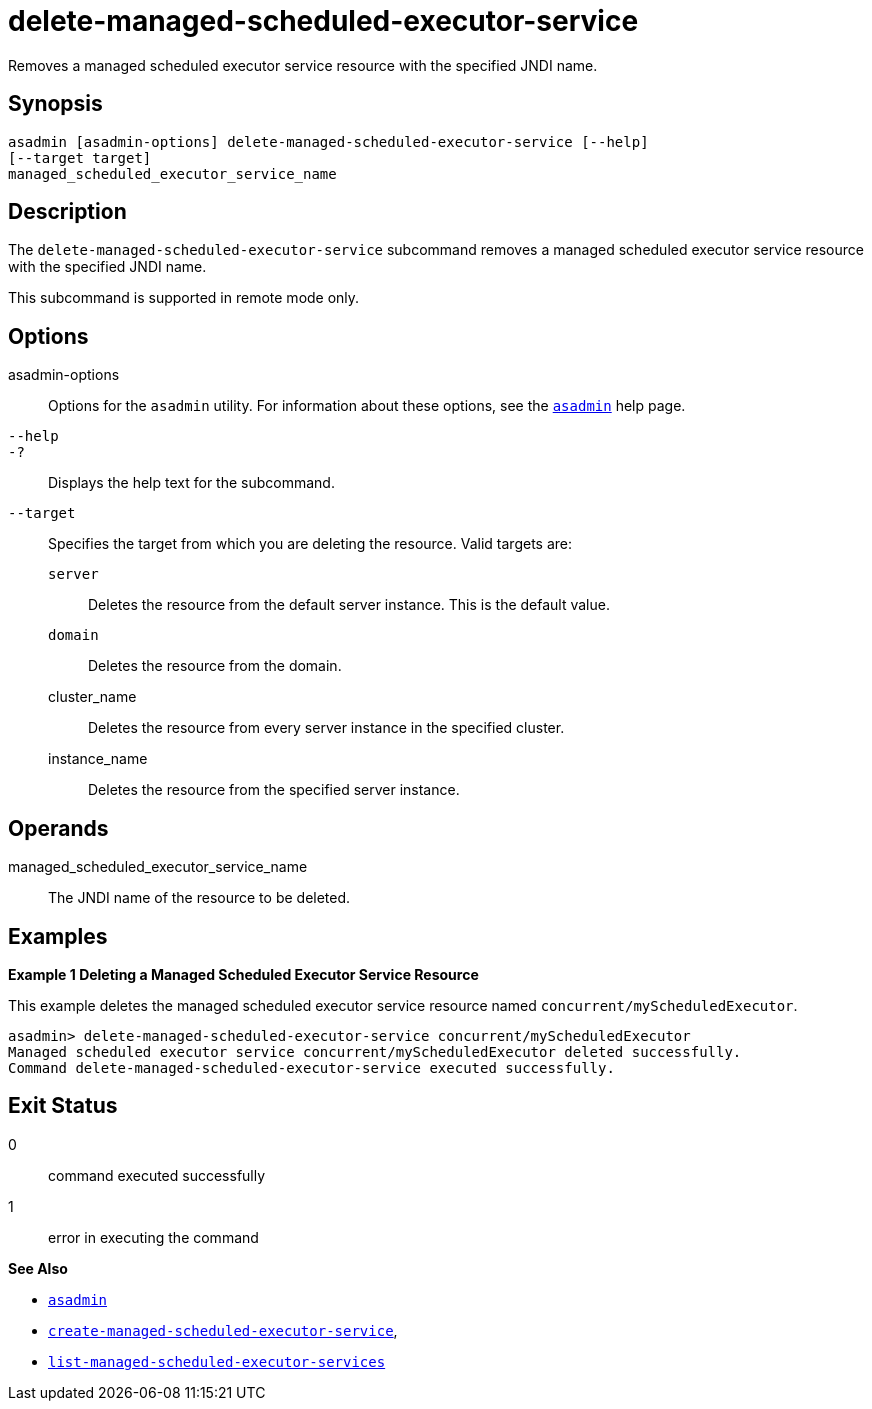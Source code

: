 [[delete-managed-scheduled-executor-service]]
= delete-managed-scheduled-executor-service

Removes a managed scheduled executor service resource with the specified JNDI name.

[[synopsis]]
== Synopsis

[source,shell]
----
asadmin [asadmin-options] delete-managed-scheduled-executor-service [--help]
[--target target]
managed_scheduled_executor_service_name
----

[[description]]
== Description

The `delete-managed-scheduled-executor-service` subcommand removes a managed scheduled executor service resource with the specified JNDI name.

This subcommand is supported in remote mode only.

[[options]]
== Options

asadmin-options::
  Options for the `asadmin` utility. For information about these options, see the xref:asadmin.adoc#asadmin-1m[`asadmin`] help page.
`--help`::
`-?`::
  Displays the help text for the subcommand.
`--target`::
  Specifies the target from which you are deleting the resource. Valid targets are: +
  `server`;;
    Deletes the resource from the default server instance. This is the default value.
  `domain`;;
    Deletes the resource from the domain.
  cluster_name;;
    Deletes the resource from every server instance in the specified cluster.
  instance_name;;
    Deletes the resource from the specified server instance.

[[operands]]
== Operands

managed_scheduled_executor_service_name::
  The JNDI name of the resource to be deleted.

[[examples]]
== Examples

*Example 1 Deleting a Managed Scheduled Executor Service Resource*

This example deletes the managed scheduled executor service resource named `concurrent/myScheduledExecutor`.

[source,shell]
----
asadmin> delete-managed-scheduled-executor-service concurrent/myScheduledExecutor
Managed scheduled executor service concurrent/myScheduledExecutor deleted successfully.
Command delete-managed-scheduled-executor-service executed successfully.
----

[[exit-status]]
== Exit Status

0::
  command executed successfully
1::
  error in executing the command

*See Also*

* xref:asadmin.adoc#asadmin-1m[`asadmin`]
* xref:create-managed-scheduled-executor-service.adoc#create-managed-scheduled-executor-service[`create-managed-scheduled-executor-service`],
* xref:list-managed-scheduled-executor-services.adoc#list-managed-scheduled-executor-services[`list-managed-scheduled-executor-services`]



